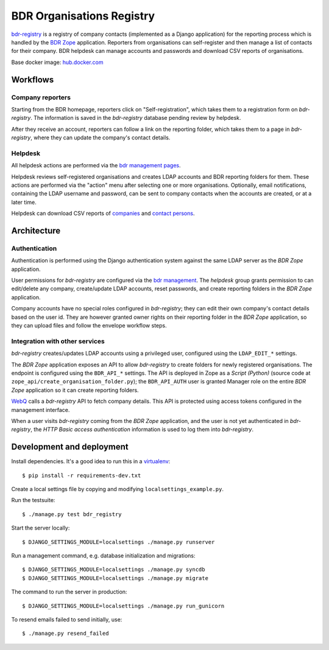 BDR Organisations Registry
==========================

.. image:: https://travis-ci.org/eea/bdr-registry.svg?branch=master

.. image:: https://dockerbuildbadges.quelltext.eu/status.svg?organization=eeacms&repository=reportek.bdr-registry

`bdr-registry`_ is a registry of company contacts (implemented as a
Django application) for the reporting process which is handled by the
`BDR Zope`_ application. Reporters from organisations can self-register
and then manage a list of contacts for their company. BDR helpdesk
can manage accounts and passwords and download CSV reports of
organisations.

Base docker image: `hub.docker.com`_

.. _bdr-registry: https://bdr.eionet.europa.eu/registry/
.. _BDR Zope: https://bdr.eionet.europa.eu/
.. _hub.docker.com: https://hub.docker.com/r/eeacms/reportek.bdr-registry/

Workflows
---------

Company reporters
~~~~~~~~~~~~~~~~~~~~~~
Starting from the BDR homepage, reporters click on "Self-registration",
which takes them to a registration form on `bdr-registry`. The
information is saved in the `bdr-registry` database pending review by
helpdesk.

After they receive an account, reporters can follow a link on the
reporting folder, which takes them to a page in `bdr-registry`, where
they can update the company's contact details.

Helpdesk
~~~~~~~~
All helpdesk actions are performed via the `bdr management pages`_.

.. _bdr management pages: https://bdr.eionet.europa.eu/registry/management/

Helpdesk reviews self-registered organisations and creates LDAP accounts
and BDR reporting folders for them. These actions are performed via the
"action" menu after selecting one or more organisations. Optionally,
email notifications, containing the LDAP username and password, can be
sent to company contacts when the accounts are created, or at a
later time.

Helpdesk can download CSV reports of `companies`_ and `contact
persons`_.

.. _companies: https://bdr.eionet.europa.eu/registry/management/companies/export
.. _contact persons: https://bdr.eionet.europa.eu/registry/management/person/export


Architecture
------------

Authentication
~~~~~~~~~~~~~~
Authentication is performed using the Django authentication system
against the same LDAP server as the `BDR Zope` application.

User permissions for `bdr-registry` are configured via the `bdr management`_.
The `helpdesk` group grants permission to can edit/delete
any company, create/update LDAP accounts, reset passwords, and
create reporting folders in the `BDR Zope` application.

.. _bdr management: https://bdr.eionet.europa.eu/registry/management/

Company accounts have no special roles configured in
`bdr-registry`; they can edit their own company's contact details
based on the user id. They are however granted owner rights on their
reporting folder in the `BDR Zope` application, so they can upload files
and follow the envelope workflow steps.

Integration with other services
~~~~~~~~~~~~~~~~~~~~~~~~~~~~~~~
`bdr-registry` creates/updates LDAP accounts using a privileged user,
configured using the ``LDAP_EDIT_*`` settings.

The `BDR Zope` application exposes an API to allow `bdr-registry` to
create folders for newly registered organisations. The endpoint is
configured using the ``BDR_API_*`` settings. The API is deployed in Zope
as a `Script (Python)` (source code at
``zope_api/create_organisation_folder.py``); the ``BDR_API_AUTH`` user
is granted Manager role on the entire `BDR Zope` application so it can
create reporting folders.

`WebQ`_ calls a `bdr-registry` API to fetch company details. This
API is protected using access tokens configured in the management interface.

When a user visits `bdr-registry` coming from the `BDR Zope`
application, and the user is not yet authenticated in `bdr-registry`,
the `HTTP Basic access authentication` information is used to log them
into `bdr-registry`.

.. _WebQ: http://webq.eionet.europa.eu/


Development and deployment
--------------------------
Install dependencies. It's a good idea to run this in a virtualenv_::

    $ pip install -r requirements-dev.txt

Create a local settings file by copying and modifying
``localsettings_example.py``.

Run the testsuite::

    $ ./manage.py test bdr_registry

Start the server locally::

    $ DJANGO_SETTINGS_MODULE=localsettings ./manage.py runserver

Run a management command, e.g. database initialization and migrations::

    $ DJANGO_SETTINGS_MODULE=localsettings ./manage.py syncdb
    $ DJANGO_SETTINGS_MODULE=localsettings ./manage.py migrate

The command to run the server in production::

    $ DJANGO_SETTINGS_MODULE=localsettings ./manage.py run_gunicorn


To resend emails failed to send initially, use::

    $ ./manage.py resend_failed


.. _virtualenv: http://www.virtualenv.org/
